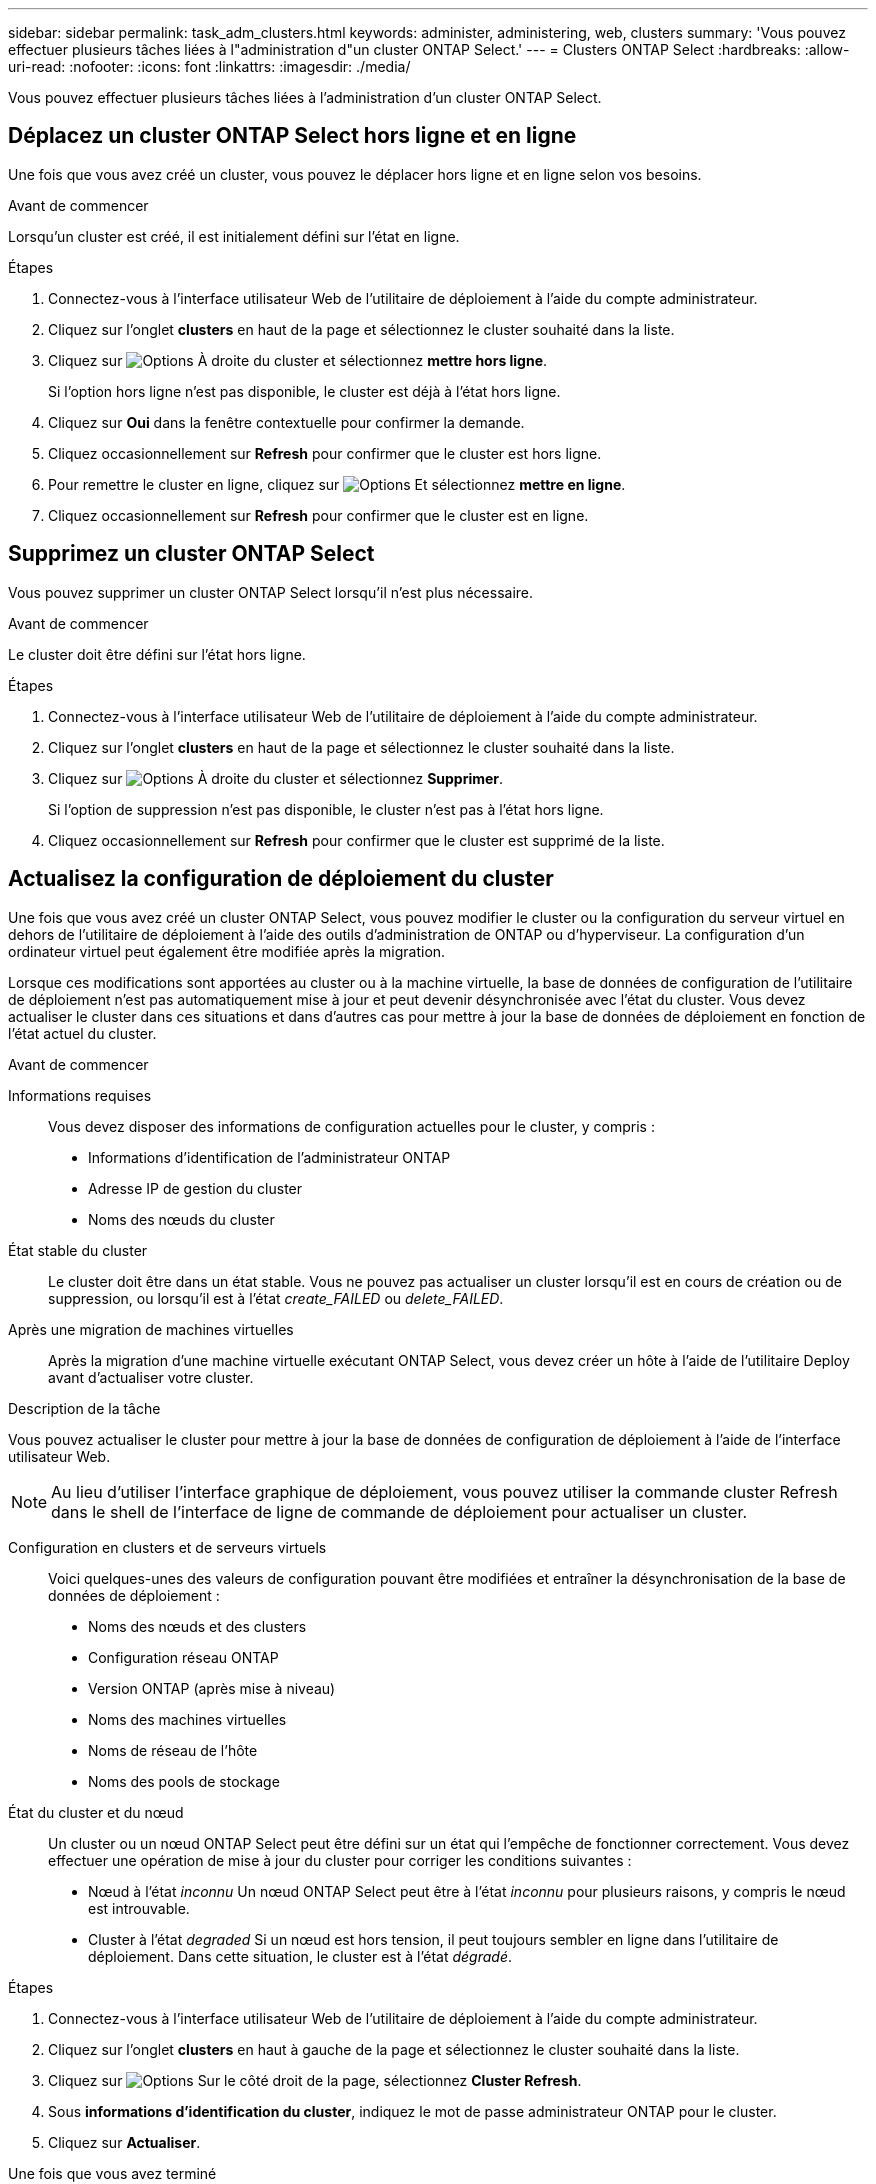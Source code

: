---
sidebar: sidebar 
permalink: task_adm_clusters.html 
keywords: administer, administering, web, clusters 
summary: 'Vous pouvez effectuer plusieurs tâches liées à l"administration d"un cluster ONTAP Select.' 
---
= Clusters ONTAP Select
:hardbreaks:
:allow-uri-read: 
:nofooter: 
:icons: font
:linkattrs: 
:imagesdir: ./media/


[role="lead"]
Vous pouvez effectuer plusieurs tâches liées à l'administration d'un cluster ONTAP Select.



== Déplacez un cluster ONTAP Select hors ligne et en ligne

Une fois que vous avez créé un cluster, vous pouvez le déplacer hors ligne et en ligne selon vos besoins.

.Avant de commencer
Lorsqu'un cluster est créé, il est initialement défini sur l'état en ligne.

.Étapes
. Connectez-vous à l'interface utilisateur Web de l'utilitaire de déploiement à l'aide du compte administrateur.
. Cliquez sur l'onglet *clusters* en haut de la page et sélectionnez le cluster souhaité dans la liste.
. Cliquez sur image:icon_kebab.gif["Options"] À droite du cluster et sélectionnez *mettre hors ligne*.
+
Si l'option hors ligne n'est pas disponible, le cluster est déjà à l'état hors ligne.

. Cliquez sur *Oui* dans la fenêtre contextuelle pour confirmer la demande.
. Cliquez occasionnellement sur *Refresh* pour confirmer que le cluster est hors ligne.
. Pour remettre le cluster en ligne, cliquez sur image:icon_kebab.gif["Options"] Et sélectionnez *mettre en ligne*.
. Cliquez occasionnellement sur *Refresh* pour confirmer que le cluster est en ligne.




== Supprimez un cluster ONTAP Select

Vous pouvez supprimer un cluster ONTAP Select lorsqu'il n'est plus nécessaire.

.Avant de commencer
Le cluster doit être défini sur l'état hors ligne.

.Étapes
. Connectez-vous à l'interface utilisateur Web de l'utilitaire de déploiement à l'aide du compte administrateur.
. Cliquez sur l'onglet *clusters* en haut de la page et sélectionnez le cluster souhaité dans la liste.
. Cliquez sur image:icon_kebab.gif["Options"] À droite du cluster et sélectionnez *Supprimer*.
+
Si l'option de suppression n'est pas disponible, le cluster n'est pas à l'état hors ligne.

. Cliquez occasionnellement sur *Refresh* pour confirmer que le cluster est supprimé de la liste.




== Actualisez la configuration de déploiement du cluster

Une fois que vous avez créé un cluster ONTAP Select, vous pouvez modifier le cluster ou la configuration du serveur virtuel en dehors de l'utilitaire de déploiement à l'aide des outils d'administration de ONTAP ou d'hyperviseur. La configuration d'un ordinateur virtuel peut également être modifiée après la migration.

Lorsque ces modifications sont apportées au cluster ou à la machine virtuelle, la base de données de configuration de l'utilitaire de déploiement n'est pas automatiquement mise à jour et peut devenir désynchronisée avec l'état du cluster. Vous devez actualiser le cluster dans ces situations et dans d'autres cas pour mettre à jour la base de données de déploiement en fonction de l'état actuel du cluster.

.Avant de commencer
Informations requises:: Vous devez disposer des informations de configuration actuelles pour le cluster, y compris :
+
--
* Informations d'identification de l'administrateur ONTAP
* Adresse IP de gestion du cluster
* Noms des nœuds du cluster


--
État stable du cluster:: Le cluster doit être dans un état stable. Vous ne pouvez pas actualiser un cluster lorsqu'il est en cours de création ou de suppression, ou lorsqu'il est à l'état _create_FAILED_ ou _delete_FAILED_.
Après une migration de machines virtuelles:: Après la migration d'une machine virtuelle exécutant ONTAP Select, vous devez créer un hôte à l'aide de l'utilitaire Deploy avant d'actualiser votre cluster.


.Description de la tâche
Vous pouvez actualiser le cluster pour mettre à jour la base de données de configuration de déploiement à l'aide de l'interface utilisateur Web.


NOTE: Au lieu d'utiliser l'interface graphique de déploiement, vous pouvez utiliser la commande cluster Refresh dans le shell de l'interface de ligne de commande de déploiement pour actualiser un cluster.

Configuration en clusters et de serveurs virtuels:: Voici quelques-unes des valeurs de configuration pouvant être modifiées et entraîner la désynchronisation de la base de données de déploiement :
+
--
* Noms des nœuds et des clusters
* Configuration réseau ONTAP
* Version ONTAP (après mise à niveau)
* Noms des machines virtuelles
* Noms de réseau de l'hôte
* Noms des pools de stockage


--
État du cluster et du nœud:: Un cluster ou un nœud ONTAP Select peut être défini sur un état qui l'empêche de fonctionner correctement. Vous devez effectuer une opération de mise à jour du cluster pour corriger les conditions suivantes :
+
--
* Nœud à l'état _inconnu_
Un nœud ONTAP Select peut être à l'état _inconnu_ pour plusieurs raisons, y compris le nœud est introuvable.
* Cluster à l'état _degraded_
Si un nœud est hors tension, il peut toujours sembler en ligne dans l'utilitaire de déploiement. Dans cette situation, le cluster est à l'état _dégradé_.


--


.Étapes
. Connectez-vous à l'interface utilisateur Web de l'utilitaire de déploiement à l'aide du compte administrateur.
. Cliquez sur l'onglet *clusters* en haut à gauche de la page et sélectionnez le cluster souhaité dans la liste.
. Cliquez sur image:icon_kebab.gif["Options"] Sur le côté droit de la page, sélectionnez *Cluster Refresh*.
. Sous *informations d'identification du cluster*, indiquez le mot de passe administrateur ONTAP pour le cluster.
. Cliquez sur *Actualiser*.


.Une fois que vous avez terminé
Si l'opération est réussie, le champ _dernière actualisation_ est mis à jour. Vous devez sauvegarder les données de configuration du déploiement une fois l'opération de mise à jour du cluster terminée.

